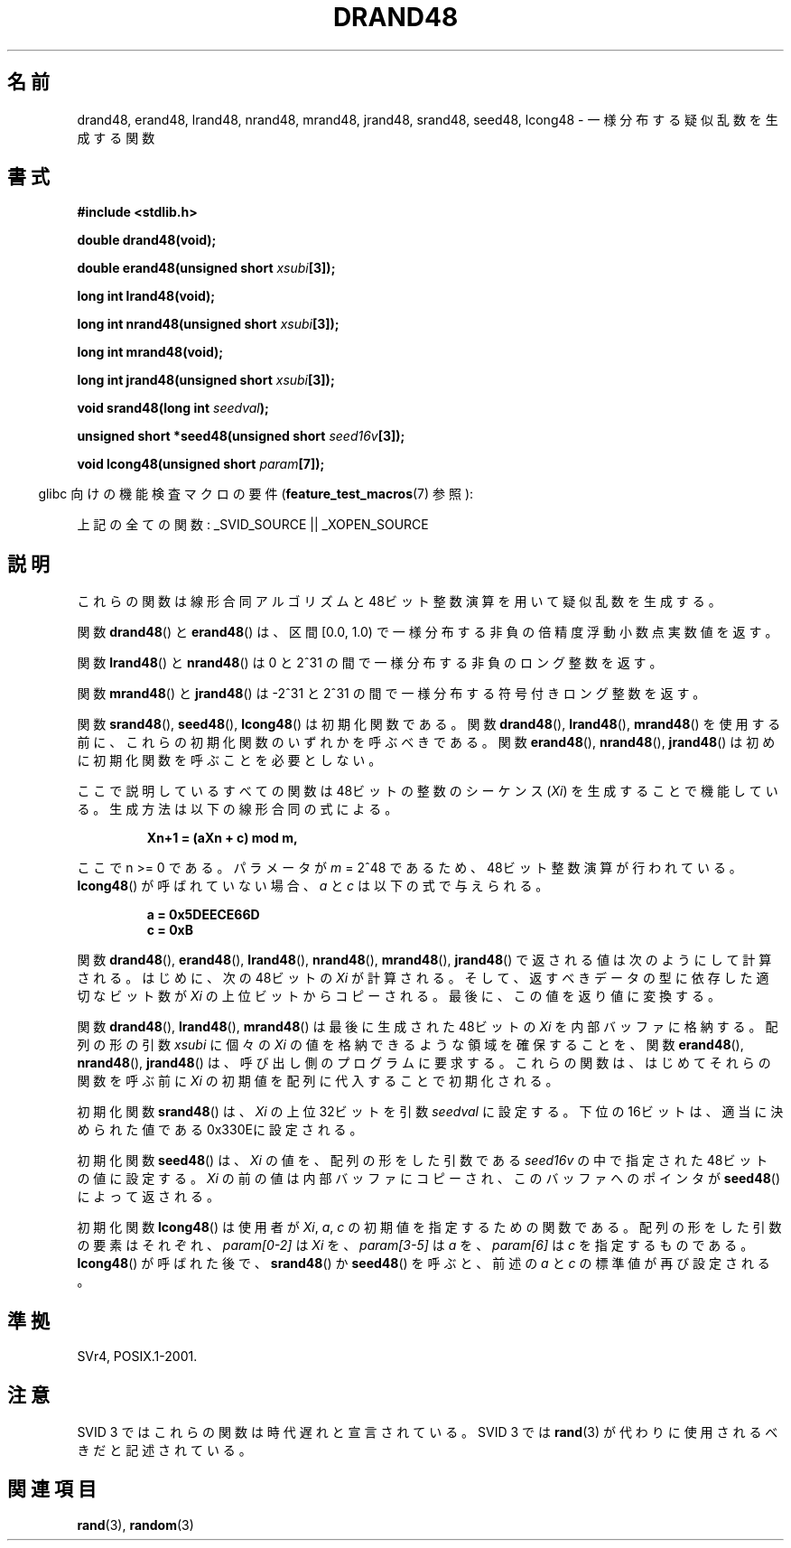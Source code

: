 .\" Copyright 1993 David Metcalfe (david@prism.demon.co.uk)
.\"
.\" Permission is granted to make and distribute verbatim copies of this
.\" manual provided the copyright notice and this permission notice are
.\" preserved on all copies.
.\"
.\" Permission is granted to copy and distribute modified versions of this
.\" manual under the conditions for verbatim copying, provided that the
.\" entire resulting derived work is distributed under the terms of a
.\" permission notice identical to this one.
.\"
.\" Since the Linux kernel and libraries are constantly changing, this
.\" manual page may be incorrect or out-of-date.  The author(s) assume no
.\" responsibility for errors or omissions, or for damages resulting from
.\" the use of the information contained herein.  The author(s) may not
.\" have taken the same level of care in the production of this manual,
.\" which is licensed free of charge, as they might when working
.\" professionally.
.\"
.\" Formatted or processed versions of this manual, if unaccompanied by
.\" the source, must acknowledge the copyright and authors of this work.
.\"
.\" References consulted:
.\"     Linux libc source code
.\"     Lewine's _POSIX Programmer's Guide_ (O'Reilly & Associates, 1991)
.\"     386BSD man pages
.\" Modified Sat Jul 24 19:46:03 1993 by Rik Faith (faith@cs.unc.edu)
.\"
.\" Japanese Version Copyright (c) 1997 YOSHINO Takashi
.\"       all rights reserved.
.\" Translated Mon Jan 20 20:04:05 JST 1997
.\"       by YOSHINO Takashi <yoshino@civil.jcn.nihon-u.ac.jp>
.\"
.\" WORD: internal buffer  内部バッファ
.\"
.TH DRAND48 3  2007-07-26 "" "Linux Programmer's Manual"
.SH 名前
drand48, erand48, lrand48, nrand48, mrand48, jrand48, srand48, seed48,
lcong48 \- 一様分布する疑似乱数を生成する関数
.SH 書式
.nf
.B #include <stdlib.h>
.sp
.B double drand48(void);
.sp
.BI "double erand48(unsigned short " xsubi [3]);
.sp
.B long int lrand48(void);
.sp
.BI "long int nrand48(unsigned short " xsubi [3]);
.sp
.B long int mrand48(void);
.sp
.BI "long int jrand48(unsigned short " xsubi [3]);
.sp
.BI "void srand48(long int " seedval );
.sp
.BI "unsigned short *seed48(unsigned short " seed16v [3]);
.sp
.BI "void lcong48(unsigned short " param [7]);
.fi
.sp
.in -4n
glibc 向けの機能検査マクロの要件
.RB ( feature_test_macros (7)
参照):
.in
.sp
.ad l
上記の全ての関数:
.\" .BR drand48 (),
.\" .BR erand48 (),
.\" .BR lrand48 (),
.\" .BR nrand48 (),
.\" .BR mrand48 (),
.\" .BR jrand48 (),
.\" .BR srand48 (),
.\" .BR seed48 (),
.\" .BR lcong48 ():
_SVID_SOURCE || _XOPEN_SOURCE
.ad b
.SH 説明
これらの関数は線形合同アルゴリズムと 48ビット整数演算を用いて
疑似乱数を生成する。
.PP
関数
.BR drand48 ()
と
.BR erand48 ()
は、区間 [0.0, 1.0) で
一様分布する非負の倍精度浮動小数点実数値を返す。
.PP
関数
.BR lrand48 ()
と
.BR nrand48 ()
は 0 と 2^31 の間で一様分布する
非負のロング整数を返す。
.PP
関数
.BR mrand48 ()
と
.BR jrand48 ()
は
\-2^31 と 2^31 の間で一様分布する符号付きロング整数を返す。
.PP
関数
.BR srand48 (),
.BR seed48 (),
.BR lcong48 ()
は初期化関数
である。
関数
.BR drand48 (),
.BR lrand48 (),
.BR mrand48 ()
を
使用する前に、これらの初期化関数のいずれかを呼ぶべきである。
関数
.BR erand48 (),
.BR nrand48 (),
.BR jrand48 ()
は初めに
初期化関数を呼ぶことを必要としない。
.PP
ここで説明しているすべての関数は 48ビットの整数の
シーケンス (\fIXi\fP) を生成することで
機能している。生成方法は以下の線形合同の式による。
.sp
.nf
.RS
.B Xn+1 = (aXn + c) mod m,
.RE
.fi
.sp
ここで n >= 0 である。
パラメータが \fIm\fP = 2^48 であるため、48ビット整数演算が行われている。
.BR lcong48 ()
が呼ばれていない場合、\fIa\fP と \fIc\fP は以下の式で与えられる。
.sp
.nf
.RS
.B a = 0x5DEECE66D
.B c = 0xB
.RE
.fi
.sp
関数
.BR drand48 (),
.BR erand48 (),
.BR lrand48 (),
.BR nrand48 (),
.BR mrand48 (),
.BR jrand48 ()
で返される値は次のようにして計算される。
はじめに、次の48ビットの \fIXi\fP が計算される。
そして、返すべきデータの型に依存した適切な
ビット数が \fIXi\fP の上位ビットからコピーされる。
最後に、この値を返り値に変換する。
.PP
関数
.BR drand48 (),
.BR lrand48 (),
.BR mrand48 ()
は
最後に生成された48ビットの \fIXi\fP を内部バッファに格納する。
配列の形の引数 \fIxsubi\fP に個々の \fIXi\fP の値を
格納できるような領域を確保することを、
関数
.BR erand48 (),
.BR nrand48 (),
.BR jrand48 ()
は、
呼び出し側のプログラムに要求する。
これらの関数は、はじめてそれらの関数を呼ぶ前に \fIXi\fP の初期値を配列に
代入することで初期化される。
.PP
初期化関数
.BR srand48 ()
は、\fIXi\fP の
上位32ビットを引数 \fIseedval\fP に設定する。
下位の16ビットは、適当に決められた値である0x330Eに設定される。
.PP
初期化関数
.BR seed48 ()
は、\fIXi\fP の値を、
配列の形をした引数である \fIseed16v\fP の中で指定された 48ビットの値に設定する。
\fIXi\fP の前の値は内部バッファにコピーされ、このバッファへのポインタが
.BR seed48 ()
によって返される。
.PP
初期化関数
.BR lcong48 ()
は使用者が \fIXi\fP, \fIa\fP, \fIc\fP の
初期値を指定するための関数である。
配列の形をした引数の要素はそれぞれ、\fIparam[0-2]\fP は \fIXi\fP を、
\fIparam[3-5]\fP は \fIa\fP を、\fIparam[6]\fP は \fIc\fP を指定するもの
である。
.BR lcong48 ()
が呼ばれた後で、
.BR srand48 ()
か
.BR seed48 ()
を呼ぶと、前述の \fIa\fP と \fIc\fP の
標準値が再び設定される。
.SH 準拠
SVr4, POSIX.1-2001.
.SH 注意
SVID 3 ではこれらの関数は時代遅れと宣言されている。
SVID 3 では
.BR rand (3)
が代わりに使用されるべきだと記述されている。
.SH 関連項目
.BR rand (3),
.BR random (3)
